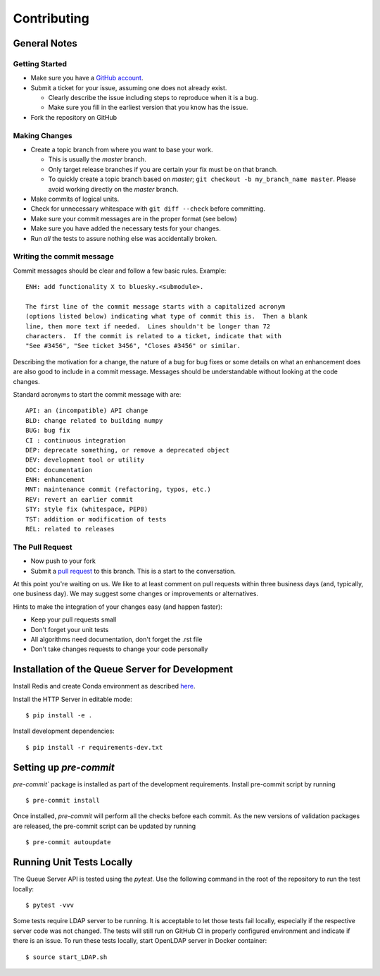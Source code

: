 ============
Contributing
============

General Notes
-------------

Getting Started
===============

* Make sure you have a `GitHub account <https://github.com/signup>`_.
* Submit a ticket for your issue, assuming one does not already exist.

  * Clearly describe the issue including steps to reproduce when it is a bug.
  * Make sure you fill in the earliest version that you know has the issue.

* Fork the repository on GitHub


Making Changes
==============

* Create a topic branch from where you want to base your work.

  * This is usually the `master` branch.
  * Only target release branches if you are certain your fix must be on that
    branch.
  * To quickly create a topic branch based on `master`; ``git checkout -b
    my_branch_name master``. Please avoid working directly on the
    `master` branch.

* Make commits of logical units.
* Check for unnecessary whitespace with ``git diff --check`` before committing.
* Make sure your commit messages are in the proper format (see below)
* Make sure you have added the necessary tests for your changes.
* Run *all* the tests to assure nothing else was accidentally broken.

Writing the commit message
==========================

Commit messages should be clear and follow a few basic rules. Example::

  ENH: add functionality X to bluesky.<submodule>.

  The first line of the commit message starts with a capitalized acronym
  (options listed below) indicating what type of commit this is.  Then a blank
  line, then more text if needed.  Lines shouldn't be longer than 72
  characters.  If the commit is related to a ticket, indicate that with
  "See #3456", "See ticket 3456", "Closes #3456" or similar.

Describing the motivation for a change, the nature of a bug for bug fixes
or some details on what an enhancement does are also good to include in a
commit message. Messages should be understandable without looking at the code
changes.

Standard acronyms to start the commit message with are::

  API: an (incompatible) API change
  BLD: change related to building numpy
  BUG: bug fix
  CI : continuous integration
  DEP: deprecate something, or remove a deprecated object
  DEV: development tool or utility
  DOC: documentation
  ENH: enhancement
  MNT: maintenance commit (refactoring, typos, etc.)
  REV: revert an earlier commit
  STY: style fix (whitespace, PEP8)
  TST: addition or modification of tests
  REL: related to releases

The Pull Request
================

* Now push to your fork
* Submit a `pull request <https://help.github.com/articles/using-pull-requests>`_ to this branch. This is a start to the conversation.

At this point you're waiting on us. We like to at least comment on pull requests within three business days
(and, typically, one business day). We may suggest some changes or improvements or alternatives.

Hints to make the integration of your changes easy (and happen faster):

* Keep your pull requests small
* Don't forget your unit tests
* All algorithms need documentation, don't forget the .rst file
* Don't take changes requests to change your code personally


Installation of the Queue Server for Development
------------------------------------------------

Install Redis and create Conda environment as described
`here <https://blueskyproject.io/bluesky-queueserver/installation.html#installation-steps>`_.

Install the HTTP Server in editable mode::

  $ pip install -e .

Install development dependencies::

  $ pip install -r requirements-dev.txt


Setting up `pre-commit`
-----------------------

`pre-commit`` package is installed as part of the development requirements. Install pre-commit
script by running ::

  $ pre-commit install

Once installed, `pre-commit` will perform all the checks before each commit. As the new versions
of validation packages are released, the pre-commit script can be updated by running ::

  $ pre-commit autoupdate


Running Unit Tests Locally
--------------------------

The Queue Server API is tested using the `pytest`. Use the following command in the root
of the repository to run the test locally::

  $ pytest -vvv

Some tests require LDAP server to be running. It is acceptable to let those tests fail
locally, especially if the respective server code was not changed. The tests will still
run on GitHub CI in properly configured environment and indicate if there is an issue.
To run these tests locally, start OpenLDAP server in Docker container::

  $ source start_LDAP.sh
